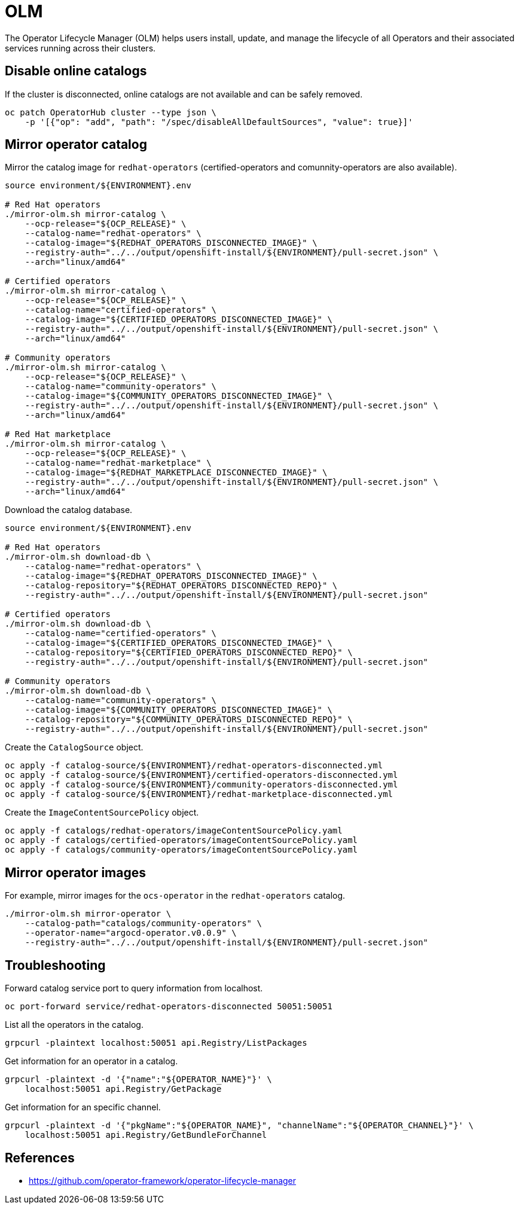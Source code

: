 = OLM

The Operator Lifecycle Manager (OLM) helps users install, update, and manage the lifecycle of all Operators and their associated services running across their clusters.

== Disable online catalogs

If the cluster is disconnected, online catalogs are not available and can be safely removed.

[source,bash]
----
oc patch OperatorHub cluster --type json \
    -p '[{"op": "add", "path": "/spec/disableAllDefaultSources", "value": true}]'
----

== Mirror operator catalog

Mirror the catalog image for `+redhat-operators+` (certified-operators and comunnity-operators are also available).

[source,bash]
----
source environment/${ENVIRONMENT}.env

# Red Hat operators
./mirror-olm.sh mirror-catalog \
    --ocp-release="${OCP_RELEASE}" \
    --catalog-name="redhat-operators" \
    --catalog-image="${REDHAT_OPERATORS_DISCONNECTED_IMAGE}" \
    --registry-auth="../../output/openshift-install/${ENVIRONMENT}/pull-secret.json" \
    --arch="linux/amd64"

# Certified operators
./mirror-olm.sh mirror-catalog \
    --ocp-release="${OCP_RELEASE}" \
    --catalog-name="certified-operators" \
    --catalog-image="${CERTIFIED_OPERATORS_DISCONNECTED_IMAGE}" \
    --registry-auth="../../output/openshift-install/${ENVIRONMENT}/pull-secret.json" \
    --arch="linux/amd64"

# Community operators
./mirror-olm.sh mirror-catalog \
    --ocp-release="${OCP_RELEASE}" \
    --catalog-name="community-operators" \
    --catalog-image="${COMMUNITY_OPERATORS_DISCONNECTED_IMAGE}" \
    --registry-auth="../../output/openshift-install/${ENVIRONMENT}/pull-secret.json" \
    --arch="linux/amd64"

# Red Hat marketplace
./mirror-olm.sh mirror-catalog \
    --ocp-release="${OCP_RELEASE}" \
    --catalog-name="redhat-marketplace" \
    --catalog-image="${REDHAT_MARKETPLACE_DISCONNECTED_IMAGE}" \
    --registry-auth="../../output/openshift-install/${ENVIRONMENT}/pull-secret.json" \
    --arch="linux/amd64"
----

Download the catalog database.

[source,bash]
----
source environment/${ENVIRONMENT}.env

# Red Hat operators
./mirror-olm.sh download-db \
    --catalog-name="redhat-operators" \
    --catalog-image="${REDHAT_OPERATORS_DISCONNECTED_IMAGE}" \
    --catalog-repository="${REDHAT_OPERATORS_DISCONNECTED_REPO}" \
    --registry-auth="../../output/openshift-install/${ENVIRONMENT}/pull-secret.json"

# Certified operators
./mirror-olm.sh download-db \
    --catalog-name="certified-operators" \
    --catalog-image="${CERTIFIED_OPERATORS_DISCONNECTED_IMAGE}" \
    --catalog-repository="${CERTIFIED_OPERATORS_DISCONNECTED_REPO}" \
    --registry-auth="../../output/openshift-install/${ENVIRONMENT}/pull-secret.json"

# Community operators
./mirror-olm.sh download-db \
    --catalog-name="community-operators" \
    --catalog-image="${COMMUNITY_OPERATORS_DISCONNECTED_IMAGE}" \
    --catalog-repository="${COMMUNITY_OPERATORS_DISCONNECTED_REPO}" \
    --registry-auth="../../output/openshift-install/${ENVIRONMENT}/pull-secret.json"
----

Create the `+CatalogSource+` object.

[source,bash]
----
oc apply -f catalog-source/${ENVIRONMENT}/redhat-operators-disconnected.yml
oc apply -f catalog-source/${ENVIRONMENT}/certified-operators-disconnected.yml
oc apply -f catalog-source/${ENVIRONMENT}/community-operators-disconnected.yml
oc apply -f catalog-source/${ENVIRONMENT}/redhat-marketplace-disconnected.yml
----

Create the `+ImageContentSourcePolicy+` object.

[source,bash]
----
oc apply -f catalogs/redhat-operators/imageContentSourcePolicy.yaml
oc apply -f catalogs/certified-operators/imageContentSourcePolicy.yaml
oc apply -f catalogs/community-operators/imageContentSourcePolicy.yaml
----

== Mirror operator images

For example, mirror images for the `+ocs-operator+` in the `+redhat-operators+` catalog.

[source,bash]
----
./mirror-olm.sh mirror-operator \
    --catalog-path="catalogs/community-operators" \
    --operator-name="argocd-operator.v0.0.9" \
    --registry-auth="../../output/openshift-install/${ENVIRONMENT}/pull-secret.json"
----

== Troubleshooting

Forward catalog service port to query information from localhost.

[source,bash]
----
oc port-forward service/redhat-operators-disconnected 50051:50051
----

List all the operators in the catalog.

[source,bash]
----
grpcurl -plaintext localhost:50051 api.Registry/ListPackages
----

Get information for an operator in a catalog.

[source,bash]
----
grpcurl -plaintext -d '{"name":"${OPERATOR_NAME}"}' \
    localhost:50051 api.Registry/GetPackage
----

Get information for an specific channel.

[source,bash]
----
grpcurl -plaintext -d '{"pkgName":"${OPERATOR_NAME}", "channelName":"${OPERATOR_CHANNEL}"}' \
    localhost:50051 api.Registry/GetBundleForChannel
----

== References

- https://github.com/operator-framework/operator-lifecycle-manager
